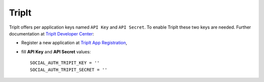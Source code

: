 TripIt
======

TripIt offers per application keys named ``API Key`` and ``API Secret``.
To enable TripIt these two keys are needed. Further documentation at
`TripIt Developer Center`_:

- Register a new application at `TripIt App Registration`_,

- fill **API Key** and **API Secret** values::

    SOCIAL_AUTH_TRIPIT_KEY = ''
    SOCIAL_AUTH_TRIPIT_SECRET = ''

.. _TripIt Developer Center: https://www.tripit.com/developer
.. _TripIt App Registration: https://www.tripit.com/developer/create
